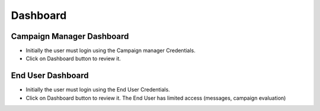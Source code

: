 ========
Dashboard
========

Campaign Manager Dashboard
--------
- Initially the user must login using the Campaign manager Credentials.
- Click on Dashboard button to review it.

.. image:: assets/ENTROPY_cmdash.png


End User Dashboard
--------
- Initially the user must login using the End User Credentials.
- Click on Dashboard button to review it. The End User has limited access (messages, campaign evaluation)

.. image:: assets/ENTROPY_eudash.png
